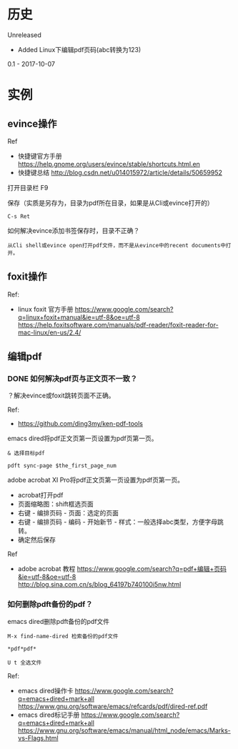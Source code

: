 * 历史
Unreleased
- Added Linux下编辑pdf页码(abc转换为123)

0.1 - 2017-10-07
* 实例
** evince操作
Ref
- 快捷键官方手册 https://help.gnome.org/users/evince/stable/shortcuts.html.en
- 快捷键总结 http://blog.csdn.net/u014015972/article/details/50659952

打开目录栏 F9

保存（实质是另存为，目录为pdf所在目录，如果是从Cli或evince打开的）
#+BEGIN_SRC  
C-s Ret 
#+END_SRC

如何解决evince添加书签保存时，目录不正确？
#+BEGIN_SRC  
从Cli shell或evince open打开pdf文件，而不是从evince中的recent documents中打开。
#+END_SRC

** foxit操作
Ref:
- linux foxit 官方手册 https://www.google.com/search?q=linux+foxit+manual&ie=utf-8&oe=utf-8 https://help.foxitsoftware.com/manuals/pdf-reader/foxit-reader-for-mac-linux/en-us/2.4/

** 编辑pdf
*** DONE 如何解决pdf页与正文页不一致？
	 CLOSED: [2017-10-07 Sat 18:14]
？解决evince或foxit跳转页面不正确。

Ref:
- https://github.com/ding3my/ken-pdf-tools

emacs dired将pdf正文页第一页设置为pdf页第一页。
#+BEGIN_SRC  
& 选择目标pdf

pdft sync-page $the_first_page_num
#+END_SRC

adobe acrobat XI Pro将pdf正文页第一页设置为pdf页第一页。
- acrobat打开pdf
- 页面缩略图：shift框选页面
- 右键 - 编排页码 - 页面：选定的页面
- 右键 - 编排页码 - 编码 - 开始新节 - 样式：一般选择abc类型，方便字母跳转。
- 确定然后保存

Ref
- adobe acrobat 教程 https://www.google.com/search?q=pdf+编辑+页码&ie=utf-8&oe=utf-8 http://blog.sina.com.cn/s/blog_64197b740100i5nw.html

*** 如何删除pdft备份的pdf？

emacs dired删除pdft备份的pdf文件

#+BEGIN_SRC  
M-x find-name-dired 检索备份的pdf文件

*pdf*pdf*

U t 全选文件
#+END_SRC

Ref:
- emacs dired操作卡 https://www.google.com/search?q=emacs+dired+mark+all  https://www.gnu.org/software/emacs/refcards/pdf/dired-ref.pdf
- emacs dired标记手册 https://www.google.com/search?q=emacs+dired+mark+all https://www.gnu.org/software/emacs/manual/html_node/emacs/Marks-vs-Flags.html

